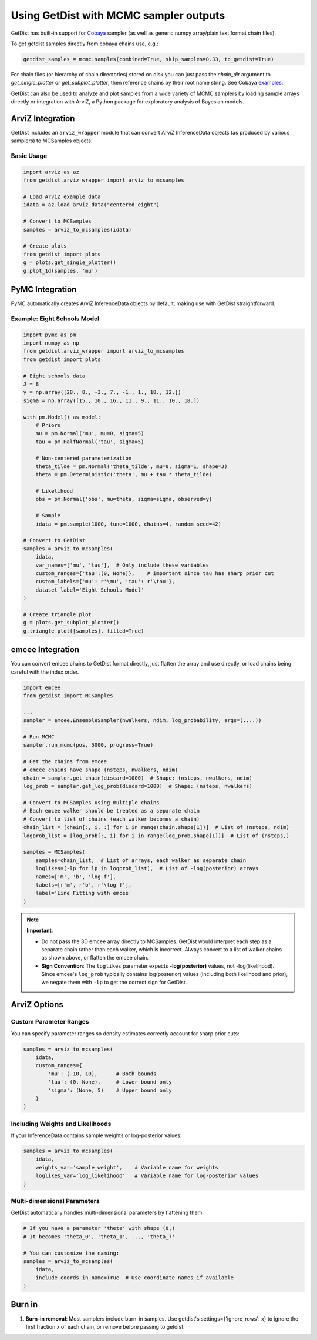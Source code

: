 
Using GetDist with MCMC sampler outputs
=======================================

GetDist has built-in support for `Cobaya <https://cobaya.readthedocs.io/>`_ sampler (as well as generic numpy array/plain text format chain files).

To get getdist samples directly from cobaya chains use, e.g.:

.. code-block:: python

    getdist_samples = mcmc.samples(combined=True, skip_samples=0.33, to_getdist=True)

For chain files (or hierarchy of chain directories) stored on disk you can just pass the `chain_dir` argument to `get_single_plotter` or `get_subplot_plotter`,
then reference chains by their root name string. See Cobaya `examples <https://cobaya.readthedocs.io/en/latest/example.html>`_.

GetDist can also be used to analyze and plot samples from a wide variety of MCMC samplers by loading sample arrays directly or integration with ArviZ,
a Python package for exploratory analysis of Bayesian models.

ArviZ Integration
-----------------

GetDist includes an ``arviz_wrapper`` module that can convert ArviZ InferenceData objects (as produced by various samplers) to MCSamples objects.

Basic Usage
~~~~~~~~~~~

.. code-block:: python

    import arviz as az
    from getdist.arviz_wrapper import arviz_to_mcsamples

    # Load ArviZ example data
    idata = az.load_arviz_data("centered_eight")

    # Convert to MCSamples
    samples = arviz_to_mcsamples(idata)

    # Create plots
    from getdist import plots
    g = plots.get_single_plotter()
    g.plot_1d(samples, 'mu')


PyMC Integration
----------------

PyMC automatically creates ArviZ InferenceData objects by default, making use with GetDist straightforward.

Example: Eight Schools Model
~~~~~~~~~~~~~~~~~~~~~~~~~~~~

.. code-block:: python

    import pymc as pm
    import numpy as np
    from getdist.arviz_wrapper import arviz_to_mcsamples
    from getdist import plots

    # Eight schools data
    J = 8
    y = np.array([28., 8., -3., 7., -1., 1., 18., 12.])
    sigma = np.array([15., 10., 16., 11., 9., 11., 10., 18.])

    with pm.Model() as model:
        # Priors
        mu = pm.Normal('mu', mu=0, sigma=5)
        tau = pm.HalfNormal('tau', sigma=5)

        # Non-centered parameterization
        theta_tilde = pm.Normal('theta_tilde', mu=0, sigma=1, shape=J)
        theta = pm.Deterministic('theta', mu + tau * theta_tilde)

        # Likelihood
        obs = pm.Normal('obs', mu=theta, sigma=sigma, observed=y)

        # Sample
        idata = pm.sample(1000, tune=1000, chains=4, random_seed=42)

    # Convert to GetDist
    samples = arviz_to_mcsamples(
        idata,
        var_names=['mu', 'tau'],  # Only include these variables
        custom_ranges={'tau':(0, None)},    # important since tau has sharp prior cut
        custom_labels={'mu': r'\mu', 'tau': r'\tau'},
        dataset_label='Eight Schools Model'
    )

    # Create triangle plot
    g = plots.get_subplot_plotter()
    g.triangle_plot([samples], filled=True)


emcee Integration
-----------------

You can convert emcee chains to GetDist format directly, just flatten the array and use directly,
or load chains being careful with the index order.

.. code-block:: python

    import emcee
    from getdist import MCSamples

    ...
    sampler = emcee.EnsembleSampler(nwalkers, ndim, log_probability, args=(....))

    # Run MCMC
    sampler.run_mcmc(pos, 5000, progress=True)

    # Get the chains from emcee
    # emcee chains have shape (nsteps, nwalkers, ndim)
    chain = sampler.get_chain(discard=1000)  # Shape: (nsteps, nwalkers, ndim)
    log_prob = sampler.get_log_prob(discard=1000)  # Shape: (nsteps, nwalkers)

    # Convert to MCSamples using multiple chains
    # Each emcee walker should be treated as a separate chain
    # Convert to list of chains (each walker becomes a chain)
    chain_list = [chain[:, i, :] for i in range(chain.shape[1])]  # List of (nsteps, ndim)
    logprob_list = [log_prob[:, i] for i in range(log_prob.shape[1])]  # List of (nsteps,)

    samples = MCSamples(
        samples=chain_list,  # List of arrays, each walker as separate chain
        loglikes=[-lp for lp in logprob_list],  # List of -log(posterior) arrays
        names=['m', 'b', 'log_f'],
        labels=[r'm', r'b', r'\log f'],
        label='Line Fitting with emcee'
    )

.. note::
    **Important**:

    - Do not pass the 3D emcee array directly to MCSamples. GetDist would
      interpret each step as a separate chain rather than each walker, which is incorrect.
      Always convert to a list of walker chains as shown above, or flatten the emcee chain.

    - **Sign Convention**: The ``loglikes`` parameter expects **-log(posterior)** values, not
      -log(likelihood). Since emcee's ``log_prob`` typically contains log(posterior) values
      (including both likelihood and prior), we negate them with ``-lp`` to get the correct
      sign for GetDist.


ArviZ Options
-------------

Custom Parameter Ranges
~~~~~~~~~~~~~~~~~~~~~~~

You can specify parameter ranges so density estimates correctly account for sharp prior cuts:

.. code-block:: python

    samples = arviz_to_mcsamples(
        idata,
        custom_ranges={
            'mu': (-10, 10),      # Both bounds
            'tau': (0, None),     # Lower bound only
            'sigma': (None, 5)    # Upper bound only
        }
    )

Including Weights and Likelihoods
~~~~~~~~~~~~~~~~~~~~~~~~~~~~~~~~~

If your InferenceData contains sample weights or log-posterior values:

.. code-block:: python

    samples = arviz_to_mcsamples(
        idata,
        weights_var='sample_weight',    # Variable name for weights
        loglikes_var='log_likelihood'   # Variable name for log-posterior values
    )

Multi-dimensional Parameters
~~~~~~~~~~~~~~~~~~~~~~~~~~~

GetDist automatically handles multi-dimensional parameters by flattening them:

.. code-block:: python

    # If you have a parameter 'theta' with shape (8,)
    # It becomes 'theta_0', 'theta_1', ..., 'theta_7'

    # You can customize the naming:
    samples = arviz_to_mcsamples(
        idata,
        include_coords_in_name=True  # Use coordinate names if available
    )

Burn in
------------------------

1. **Burn-in removal**: Most samplers include burn-in samples. Use getdist's settings={'ignore_rows': x} to ignore the first fraction x of each chain, or remove before passing to getdist.
